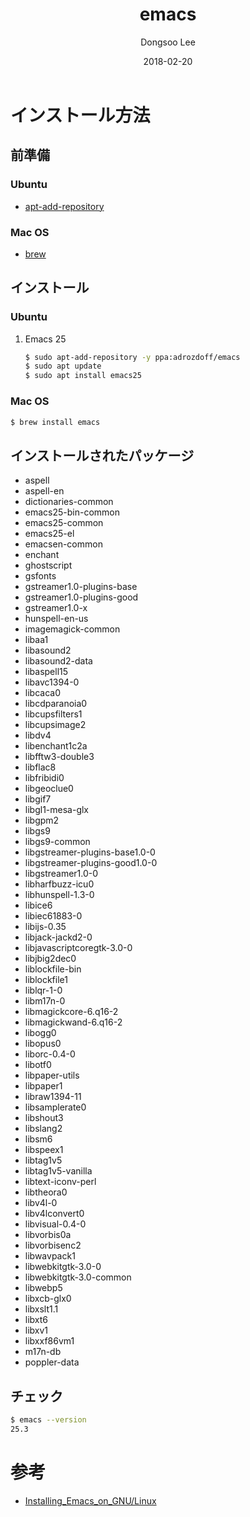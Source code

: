 # Created 2018-02-20 Tue 16:57
#+OPTIONS: -:nil --:nil tex:t ^:nil num:nil
#+TITLE: emacs
#+DATE: 2018-02-20
#+AUTHOR: Dongsoo Lee
#+MACRO: class @@html:<span class="lc-class">$1</span>@@
#+MACRO: func @@html:<span class="lc-func">$1</span>@@
#+MACRO: ret @@html:<span class="lc-ret">$1</span>@@
#+MACRO: arg @@html:<span class="lc-arg">$1</span>@@
#+MACRO: kwd @@html:<span class="lc-kwd">$1</span>@@
#+MACRO: type @@html:<span class="lc-type">$1</span>@@
#+MACRO: var @@html:<span class="lc-var">$1</span>@@
#+MACRO: const @@html:<span class="lc-const">$1</span>@@
#+MACRO: path @@html:<span class="lc-path">$1</span>@@
#+MACRO: file @@html:<span class="lc-file">$1</span>@@

#+MACRO: REDIRECT @@html:<script type="javascript">location.href = "$1"</script>@@
#+MACRO: INCLUDE_PROGRESS (eval (lc-macro/include-progress))
#+MACRO: INCLUDE_DOCS (eval (lc-macro/include-docs))
#+MACRO: META (eval (lc-macro/meta))

#+HTML_HEAD: <script async src="https://www.googletagmanager.com/gtag/js?id=UA-113933734-1"></script>
#+HTML_HEAD: <script>window.dataLayer = window.dataLayer || [];function gtag(){dataLayer.push(arguments);}gtag('js', new Date());gtag('config', 'UA-113933734-1');</script>

#+HTML_HEAD: <link rel="stylesheet" type="text/css" href="../dist/org-html-themes/styles/readtheorg/css/htmlize.css"/>
#+HTML_HEAD: <link rel="stylesheet" type="text/css" href="../dist/org-html-themes/styles/readtheorg/css/readtheorg.css"/>
#+HTML_HEAD: <link rel="stylesheet" type="text/css" href="../dist/org-html-themes/styles/readtheorg/css/rtd-full.css"/>
#+HTML_HEAD: <link rel="stylesheet" type="text/css" href="../dist/org-html-themes/styles/readtheorg/css/my.css"/>

#+HTML_HEAD: <script type="text/javascript" src="../dist/org-html-themes/styles/lib/js/jquery-2.1.3.min.js"></script>
#+HTML_HEAD: <script type="text/javascript" src="../dist/org-html-themes/styles/lib/js/bootstrap-3.3.4.min.js"></script>
#+HTML_HEAD: <script type="text/javascript" src="../dist/org-html-themes/styles/lib/js/jquery.stickytableheaders.min.js"></script>
#+HTML_HEAD: <script type="text/javascript" src="../dist/org-html-themes/styles/readtheorg/js/readtheorg.js"></script>

#+HTML_HEAD: <meta name="title" content="emacs - Linuxコマンド">
#+HTML_HEAD: <meta name="description" content="">
#+HTML_HEAD: <meta name="by" content="Dongsoo Lee">
#+HTML_HEAD: <meta property="og:type" content="article">
#+HTML_HEAD: <meta property="og:title" content="emacs - Linuxコマンド">
#+HTML_HEAD: <meta property="og:description" content="">
#+HTML_HEAD: <meta name="twitter:title" content="emacs - Linuxコマンド">
#+HTML_HEAD: <meta name="twitter:description" content="">

* インストール方法

** 前準備

*** Ubuntu

- [[file:./apt-add-repository.org][apt-add-repository]]

*** Mac OS

- [[file:./brew.org][brew]]

** インストール

*** Ubuntu

**** Emacs 25

#+NAME: ubuntu-install_emacs25
#+BEGIN_SRC sh
  $ sudo apt-add-repository -y ppa:adrozdoff/emacs
  $ sudo apt update
  $ sudo apt install emacs25
#+END_SRC

*** Mac OS

#+NAME: macos-install_emacs25
#+BEGIN_SRC sh
  $ brew install emacs
#+END_SRC

** インストールされたパッケージ
- aspell
- aspell-en
- dictionaries-common
- emacs25-bin-common
- emacs25-common
- emacs25-el
- emacsen-common
- enchant
- ghostscript
- gsfonts
- gstreamer1.0-plugins-base
- gstreamer1.0-plugins-good
- gstreamer1.0-x
- hunspell-en-us
- imagemagick-common
- libaa1
- libasound2
- libasound2-data
- libaspell15
- libavc1394-0
- libcaca0
- libcdparanoia0
- libcupsfilters1
- libcupsimage2
- libdv4
- libenchant1c2a
- libfftw3-double3
- libflac8
- libfribidi0
- libgeoclue0
- libgif7
- libgl1-mesa-glx
- libgpm2
- libgs9
- libgs9-common
- libgstreamer-plugins-base1.0-0
- libgstreamer-plugins-good1.0-0
- libgstreamer1.0-0
- libharfbuzz-icu0
- libhunspell-1.3-0
- libice6
- libiec61883-0
- libijs-0.35
- libjack-jackd2-0
- libjavascriptcoregtk-3.0-0
- libjbig2dec0
- liblockfile-bin
- liblockfile1
- liblqr-1-0
- libm17n-0
- libmagickcore-6.q16-2
- libmagickwand-6.q16-2
- libogg0
- libopus0
- liborc-0.4-0
- libotf0
- libpaper-utils
- libpaper1
- libraw1394-11
- libsamplerate0
- libshout3
- libslang2
- libsm6
- libspeex1
- libtag1v5
- libtag1v5-vanilla
- libtext-iconv-perl
- libtheora0
- libv4l-0
- libv4lconvert0
- libvisual-0.4-0
- libvorbis0a
- libvorbisenc2
- libwavpack1
- libwebkitgtk-3.0-0
- libwebkitgtk-3.0-common
- libwebp5
- libxcb-glx0
- libxslt1.1
- libxt6
- libxv1
- libxxf86vm1
- m17n-db
- poppler-data

** チェック
#+BEGIN_SRC sh
  $ emacs --version
  25.3
#+END_SRC

* 参考
- [[http://wikemacs.org/wiki/Installing_Emacs_on_GNU/Linux][Installing_Emacs_on_GNU/Linux]]
